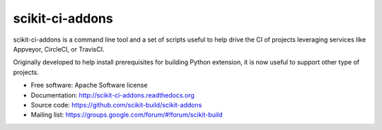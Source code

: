 ===============================
scikit-ci-addons
===============================

.. image:: https://readthedocs.org/projects/scikit-ci-addons/badge/?version=latest
    :target: http://scikit-ci-addons.readthedocs.io/en/latest/?badge=latest
    :alt: Documentation Status

.. image:: https://ci.appveyor.com/api/projects/status/gr60jc9hkjlqoo4a?svg=true
    :target: https://ci.appveyor.com/project/scikit-build/scikit-ci-addons/branch/master

.. image:: https://circleci.com/gh/scikit-build/scikit-ci-addons/tree/master.svg?style=svg
    :target: https://circleci.com/gh/scikit-build/scikit-ci-addons/tree/master

.. image:: https://img.shields.io/travis/scikit-build/scikit-ci-addons.svg?maxAge=2592000
    :target: https://travis-ci.org/scikit-build/scikit-ci-addons

.. image:: https://codecov.io/gh/scikit-build/scikit-ci-addons/branch/master/graph/badge.svg
  :target: https://codecov.io/gh/scikit-build/scikit-ci-addons

scikit-ci-addons is a command line tool and a set of scripts useful to help
drive the CI of projects leveraging services like Appveyor, CircleCI, or TravisCI.

Originally developed to help install prerequisites for building Python
extension, it is now useful to support other type of projects.

* Free software: Apache Software license
* Documentation: http://scikit-ci-addons.readthedocs.org
* Source code: https://github.com/scikit-build/scikit-addons
* Mailing list: https://groups.google.com/forum/#!forum/scikit-build
